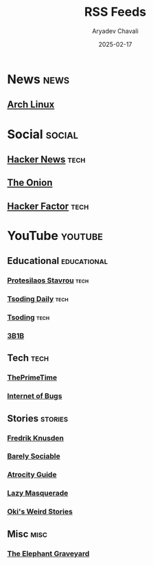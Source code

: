 #+title: RSS Feeds
#+author: Aryadev Chavali
#+date: 2025-02-17

* News :news:
** [[https://www.archlinux.org/feeds/news/][Arch Linux]]
* Social :social:
** [[https://news.ycombinator.com/rss][Hacker News]] :tech:
** [[https://www.theonion.com/rss][The Onion]]
** [[https://www.hackerfactor.com/blog/index.php?/feeds/index.rss2][Hacker Factor]] :tech:
* YouTube :youtube:
** Educational :educational:
*** [[https://www.youtube.com/feeds/videos.xml?channel_id=UC0uTPqBCFIpZxlz_Lv1tk_g][Protesilaos Stavrou]] :tech:
*** [[https://www.youtube.com/feeds/videos.xml?channel_id=UCrqM0Ym_NbK1fqeQG2VIohg][Tsoding Daily]] :tech:
*** [[https://www.youtube.com/feeds/videos.xml?channel_id=UCrqM0Ym_NbK1fqeQG2VIohg][Tsoding]] :tech:
*** [[https://www.youtube.com/feeds/videos.xml?channel_id=UCYO_jab_esuFRV4b17AJtAw][3B1B]]
** Tech :tech:
*** [[https://www.youtube.com/feeds/videos.xml?channel_id=UCUyeluBRhGPCW4rPe_UvBZQ][ThePrimeTime]]
*** [[https://www.youtube.com/feeds/videos.xml?channel_id=UCfJRkBBiPtKZyZn_3PxWaiQ][Internet of Bugs]]
** Stories :stories:
*** [[https://www.youtube.com/feeds/videos.xml?channel_id=UCbWcXB0PoqOsAvAdfzWMf0w][Fredrik Knusden]]
*** [[https://www.youtube.com/feeds/videos.xml?channel_id=UC9PIn6-XuRKZ5HmYeu46AIw][Barely Sociable]]
*** [[https://www.youtube.com/feeds/videos.xml?channel_id=UCn8OYopT9e8tng-CGEWzfmw][Atrocity Guide]]
*** [[https://www.youtube.com/feeds/videos.xml?channel_id=UC7dHBh9QmYF1L0TOeGIzZgw][Lazy Masquerade]]
*** [[https://www.youtube.com/feeds/videos.xml?channel_id=UCjDQKxiTVpXutZc2Ra9wCAg][Oki's Weird Stories]]
** Misc :misc:
*** [[https://www.youtube.com/feeds/videos.xml?channel_id=UCZ1q3ZqXAFCvym4jrGozdRg][The Elephant Graveyard]]
